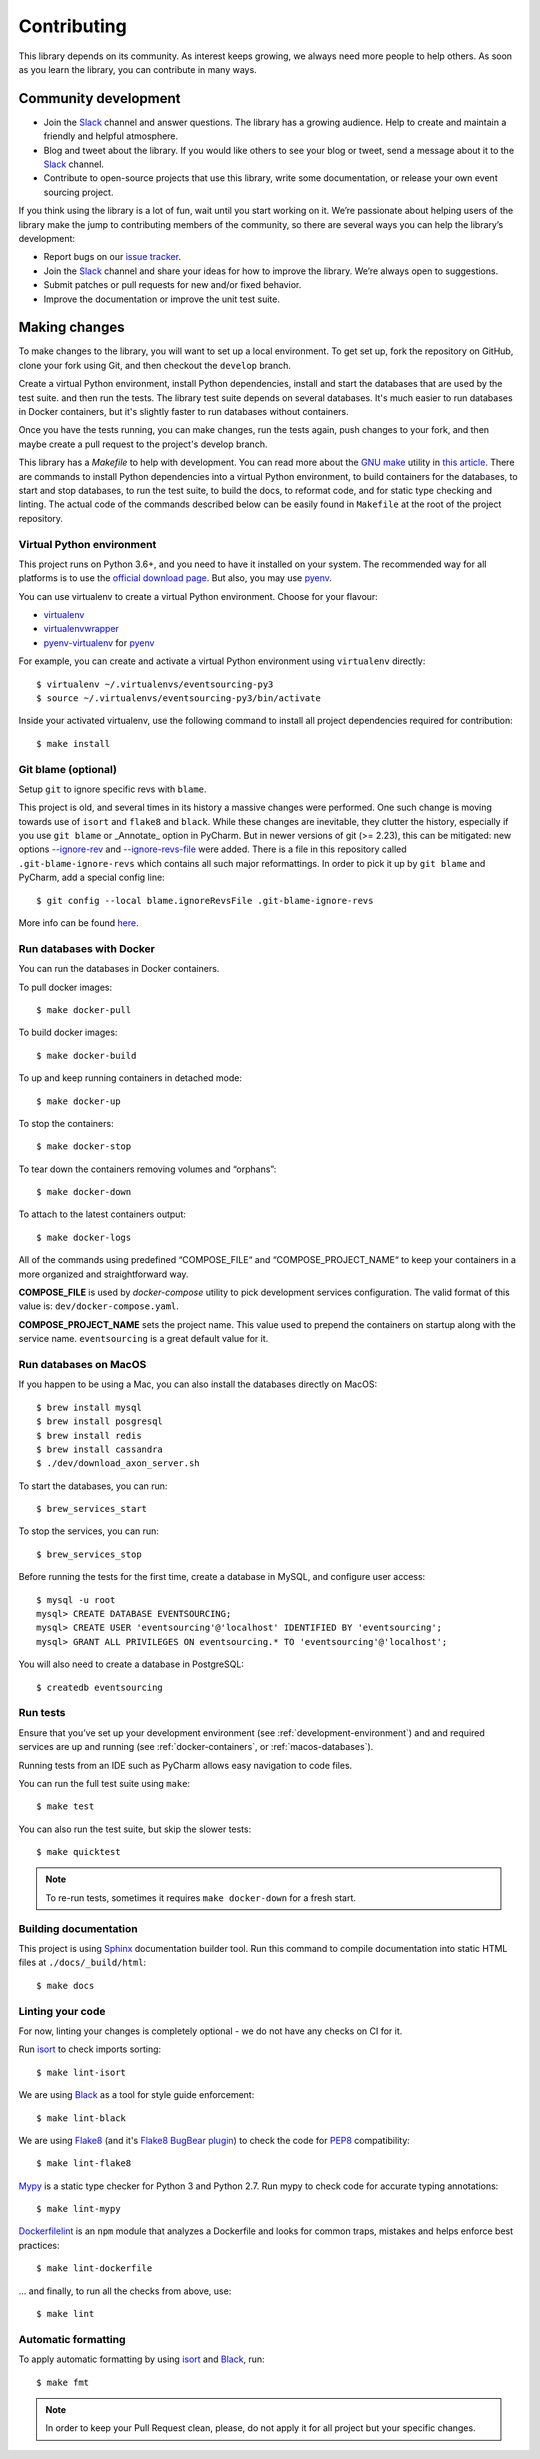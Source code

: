 ============
Contributing
============

This library depends on its community. As interest keeps growing, we always need more people to help
others. As soon as you learn the library, you can contribute in many ways.

Community development
=====================

- Join the Slack_ channel and answer questions. The library has a growing audience. Help to create
  and maintain a friendly and helpful atmosphere.

- Blog and tweet about the library. If you would like others to see your blog or tweet, send a
  message about it to the Slack_ channel.

- Contribute to open-source projects that use this library, write some documentation, or release
  your own event sourcing project.


.. _Slack: https://join.slack.com/t/eventsourcinginpython/shared_invite/enQtMjczNTc2MzcxNDI0LTJjMmJjYTc3ODQ3M2YwOTMwMDJlODJkMjk3ZmE1MGYyZDM4MjIxODZmYmVkZmJkODRhZDg5N2MwZjk1YzU3NmY>`__.


If you think using the library is a lot of fun, wait until you start working on it. We’re passionate
about helping users of the library make the jump to contributing members of the community, so there
are several ways you can help the library’s development:

- Report bugs on our `issue tracker <https://github.com/johnbywater/eventsourcing/issues>`__.
- Join the Slack_ channel and share your ideas for how to improve the library. We’re always
  open to suggestions.
- Submit patches or pull requests for new and/or fixed behavior.
- Improve the documentation or improve the unit test suite.


Making changes
==============

To make changes to the library, you will want to set up a local environment.
To get set up, fork the repository on GitHub, clone your fork using Git, and
then checkout the ``develop`` branch.

Create a virtual Python environment, install Python dependencies, install
and start the databases that are used by the test suite. and then run the tests.
The library test suite depends on several databases. It's much easier to run
databases in Docker containers, but it's slightly faster to run databases
without containers.

Once you have the tests running, you can make changes, run the tests again,
push changes to your fork, and then maybe create a pull request to the project's
develop branch.

This library has a `Makefile` to help with development. You can read more about
the `GNU make`_ utility in `this article`_. There are commands to install Python
dependencies into a virtual Python environment, to build containers for the databases,
to start and stop databases, to run the test suite, to build the docs, to reformat code,
and for static type checking and linting. The actual code of the commands described
below can be easily found in ``Makefile`` at the root of the project repository.

.. _GNU make: https://www.gnu.org/software/make/
.. _this article: https://opensource.com/article/18/8/what-how-makefile

.. _development-environment:

Virtual Python environment
--------------------------

This project runs on Python 3.6+, and you need to have it installed on your system.
The recommended way for all platforms is to use the `official download page`_.
But also, you may use pyenv_.

.. _official download page: https://www.python.org/downloads/
.. _pyenv: https://github.com/pyenv/pyenv

You can use virtualenv to create a virtual Python environment. Choose for your flavour:

- virtualenv_
- virtualenvwrapper_
- pyenv-virtualenv_ for pyenv_

.. _virtualenv: https://pypi.org/project/virtualenv/
.. _virtualenvwrapper: https://virtualenvwrapper.readthedocs.io/en/latest/
.. _pyenv-virtualenv: https://github.com/pyenv/pyenv-virtualenv

For example, you can create and activate a virtual Python environment using ``virtualenv`` directly::

    $ virtualenv ~/.virtualenvs/eventsourcing-py3
    $ source ~/.virtualenvs/eventsourcing-py3/bin/activate

Inside your activated virtualenv, use the following command to install all project dependencies
required for contribution::

    $ make install


Git blame (optional)
--------------------

Setup ``git`` to ignore specific revs with ``blame``.

This project is old, and several times in its history a massive changes were performed.
One such change is moving towards use of ``isort`` and ``flake8`` and ``black``. While
these changes are inevitable, they clutter the history, especially if you use ``git blame``
or _Annotate_ option in PyCharm. But in newer versions of git (>= 2.23), this can be
mitigated: new options `--ignore-rev`_ and `--ignore-revs-file`_ were added.  There is
a file in this repository called ``.git-blame-ignore-revs`` which contains all such
major reformattings. In order to pick it up by ``git blame`` and PyCharm, add a special
config line::

    $ git config --local blame.ignoreRevsFile .git-blame-ignore-revs

More info can be found here_.

.. _--ignore-rev: https://git-scm.com/docs/git-blame#Documentation/git-blame.txt---ignore-revltrevgt
.. _--ignore-revs-file: https://git-scm.com/docs/git-blame#Documentation/git-blame.txt---ignore-revs-fileltfilegt
.. _here: https://www.moxio.com/blog/43/ignoring-bulk-change-commits-with-git-blame


.. _docker-containers:

Run databases with Docker
-------------------------

You can run the databases in Docker containers.

To pull docker images::

    $ make docker-pull

To build docker images::

    $ make docker-build

To up and keep running containers in detached mode::

    $ make docker-up

To stop the containers::

    $ make docker-stop

To tear down the containers removing volumes and “orphans”::

    $ make docker-down

To attach to the latest containers output::

    $ make docker-logs

All of the commands using predefined “COMPOSE_FILE“ and “COMPOSE_PROJECT_NAME“ to keep
your containers in a more organized and straightforward way.

**COMPOSE_FILE** is used by *docker-compose* utility to pick development services
configuration. The valid format of this value is: ``dev/docker-compose.yaml``.

**COMPOSE_PROJECT_NAME** sets the project name. This value used to prepend the
containers on startup along with the service name. ``eventsourcing`` is a great
default value for it.

.. _macos-databases:

Run databases on MacOS
----------------------

If you happen to be using a Mac, you can also install the
databases directly on MacOS::

    $ brew install mysql
    $ brew install posgresql
    $ brew install redis
    $ brew install cassandra
    $ ./dev/download_axon_server.sh

To start the databases, you can run::

    $ brew_services_start

To stop the services, you can run::

    $ brew_services_stop

Before running the tests for the first time, create a database in MySQL, and configure user access::

    $ mysql -u root
    mysql> CREATE DATABASE EVENTSOURCING;
    mysql> CREATE USER 'eventsourcing'@'localhost' IDENTIFIED BY 'eventsourcing';
    mysql> GRANT ALL PRIVILEGES ON eventsourcing.* TO 'eventsourcing'@'localhost';

You will also need to create a database in PostgreSQL::

    $ createdb eventsourcing


Run tests
---------

Ensure that you’ve set up your development environment (see :ref:`development-environment`) and
and required services are up and running (see :ref:`docker-containers`, or :ref:`macos-databases`).

Running tests from an IDE such as PyCharm allows easy navigation to code files.

You can run the full test suite using ``make``::

    $ make test

You can also run the test suite, but skip the slower tests::

    $ make quicktest

.. note::
    To re-run tests, sometimes it requires ``make docker-down`` for a fresh start.


Building documentation
----------------------

This project is using Sphinx_ documentation builder tool. Run this command to compile documentation
into static HTML files at ``./docs/_build/html``::

    $ make docs

.. _Sphinx: https://www.sphinx-doc.org/en/master/


Linting your code
-----------------

For now, linting your changes is completely optional - we do not have any checks on CI for it.

Run isort_ to check imports sorting::

    $ make lint-isort

We are using Black_ as a tool for style guide enforcement::

    $ make lint-black

We are using Flake8_ (and it's `Flake8 BugBear plugin`_) to check the code for PEP8_ compatibility::

    $ make lint-flake8

Mypy_ is a static type checker for Python 3 and Python 2.7. Run mypy to check code for accurate typing annotations::

    $ make lint-mypy

Dockerfilelint_ is an ``npm`` module that analyzes a Dockerfile and looks for
common traps, mistakes and helps enforce best practices::

    $ make lint-dockerfile

... and finally, to run all the checks from above, use::

    $ make lint

.. _isort: https://github.com/timothycrosley/isort
.. _Black: https://black.readthedocs.io/en/stable/
.. _Dockerfilelint: https://hub.docker.com/r/replicated/dockerfilelint
.. _Flake8: https://flake8.pycqa.org/en/latest/
.. _Flake8 BugBear plugin: https://github.com/PyCQA/flake8-bugbear
.. _PEP8: https://www.python.org/dev/peps/pep-0008/
.. _Mypy: https://mypy.readthedocs.io/en/stable/


Automatic formatting
--------------------

To apply automatic formatting by using isort_ and Black_, run::

    $ make fmt

.. note::
    In order to keep your Pull Request clean, please, do not apply it for all project but your specific changes.
